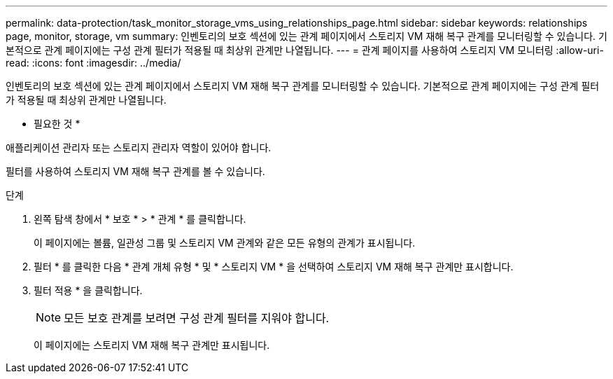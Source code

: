 ---
permalink: data-protection/task_monitor_storage_vms_using_relationships_page.html 
sidebar: sidebar 
keywords: relationships page, monitor, storage, vm 
summary: 인벤토리의 보호 섹션에 있는 관계 페이지에서 스토리지 VM 재해 복구 관계를 모니터링할 수 있습니다. 기본적으로 관계 페이지에는 구성 관계 필터가 적용될 때 최상위 관계만 나열됩니다. 
---
= 관계 페이지를 사용하여 스토리지 VM 모니터링
:allow-uri-read: 
:icons: font
:imagesdir: ../media/


[role="lead"]
인벤토리의 보호 섹션에 있는 관계 페이지에서 스토리지 VM 재해 복구 관계를 모니터링할 수 있습니다. 기본적으로 관계 페이지에는 구성 관계 필터가 적용될 때 최상위 관계만 나열됩니다.

* 필요한 것 *

애플리케이션 관리자 또는 스토리지 관리자 역할이 있어야 합니다.

필터를 사용하여 스토리지 VM 재해 복구 관계를 볼 수 있습니다.

.단계
. 왼쪽 탐색 창에서 * 보호 * > * 관계 * 를 클릭합니다.
+
이 페이지에는 볼륨, 일관성 그룹 및 스토리지 VM 관계와 같은 모든 유형의 관계가 표시됩니다.

. 필터 * 를 클릭한 다음 * 관계 개체 유형 * 및 * 스토리지 VM * 을 선택하여 스토리지 VM 재해 복구 관계만 표시합니다.
. 필터 적용 * 을 클릭합니다.
+
[NOTE]
====
모든 보호 관계를 보려면 구성 관계 필터를 지워야 합니다.

====
+
이 페이지에는 스토리지 VM 재해 복구 관계만 표시됩니다.


